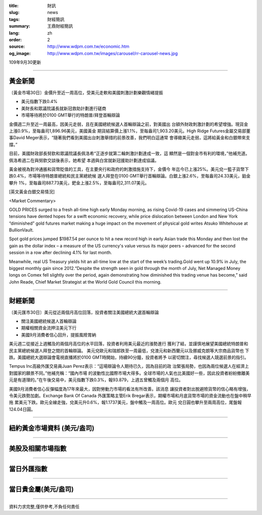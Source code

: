 :title: 財訊
:slug: news
:tags: 財經簡訊
:summary: 王鼎財經簡訊
:lang: zh
:order: 2
:source: http://www.wdpm.com.tw/economic.htm
:og_image: http://www.wdpm.com.tw/images/carousel/rr-carousel-news.jpg

109年9月30更新

----

黃金新聞
++++++++

〔黃金市場30日〕金價升至近一周高位，受美元走軟和美國刺激計劃樂觀情緒提振

* 美元指數下跌0.4%
* 美財長和眾議院議長就新冠救助計劃進行磋商
* 市場等待將於0100 GMT舉行的特朗普/拜登首輪辯論

金價週二升至近一周最高，因美元走弱，且在美國總統候選人首輪辯論之前，對美國出
台額外財政刺激計劃的希望增強。現貨金上漲0.9%，至每盎司1,896.96美元，美國黃金
期貨結算價上漲1.1%，至每盎司1,903.20美元。High Ridge Futures金屬交易部董
事David Meger表示，“隨著我們看到美國出台刺激舉措的前景改善，我們明白這通常
會導緻美元走弱，這將給黃金和白銀帶來支撐。”

目前，美國財政部長努欽和眾議院議長佩洛希“正逐步就第二輪刺激計劃達成一致，這
顯然是一個對金市有利的環境，”他補充道。佩洛希週二在與努欽交談後表示，她希望
本週與白宮就新冠援助計劃達成協議。

黃金被視為對沖通脹和貨幣貶值的工具，在主要央行和政府的刺激措施支持下，金價今
年迄今已上漲25%。美元兌一籃子貨幣下跌0.4%，市場等待特朗普總統和民主黨總統候
選人拜登在0100 GMT舉行首輪辯論。白銀上漲2.6%，至每盎司24.33美元，鉑金攀升
1%，至每盎司887.73美元，鈀金上漲2.5%，至每盎司2,311.07美元。

















[英文黃金白銀交易情況]

<Market Commentary>

GOLD PRICES surged to a fresh all-time high early Monday morning, as 
rising Covid-19 cases and simmering US-China tensions have dented hopes 
for a swift economic recovery, while price dislocation between London and 
New York “diminished” gold futures market making a huge impact on the 
movement of physical gold writes Atsuko Whitehouse at BullionVault.
 
Spot gold prices jumped $1987.54 per ounce to hit a new record high in 
early Asian trade this Monday and then lost the gain as the dollar 
index – a measure of the US currency's value versus its major 
peers – advanced for the second session in a row after declining 4.1% 
for last month.
 
Meanwhile, real US Treasury yields hit an all-time low at the start of 
the week’s trading.Gold went up 10.9% in July, the biggest monthly gain 
since 2012.“Despite the strength seen in gold through the month of July, 
Net Managed Money longs on Comex fell slightly over the period, again 
demonstrating how diminished this trading venue has become,” said John 
Reade, Chief Market Strategist at the World Gold Council this morning.

----

財經新聞
++++++++

〔美元匯市30日〕美元從近兩個月高位回落，投資者關注美國總統大選首輪辯論

* 關注美國總統候選人首輪辯論
* 期權相關資金流押注美元下行
* 美國9月消費者信心回升，提振風險胃納

美元週二從接近上週觸及的兩個月高位的水平回落，投資者利用美元最近的漲勢進行
獲利了結，並謹慎地展望美國總統特朗普和民主黨總統候選人拜登之間的首輪辯論。
美元兌歐元和瑞郎跌至一周最低，兌澳元和新西蘭元以及挪威克朗等大宗商品貨幣也
下跌。美國總統大選辯論會電視直播將於0100 GMT時開始，持續90分鐘，投資者將予
以密切關注，尋找候選人競選前景的指引。

Tempus Inc高級外匯交易員Juan Perez表示：“這場辯論令人期待已久，因為目前的政
治緊張局勢，也因為兩位候選人在經濟上對國家的願景不同。”他補充稱：“國內市場
的波動性比國際市場大得多。全球市場的人氣也比美國好一些，因此投資者紛紛撤離美
元是有道理的。”在午後交易中，美元指數下跌0.3%，報93.879，上週五曾觸及兩個月
高位。
    
美國9月消費者信心反彈幅度為17年來最大，因對勞動力市場的看法有所改善。該消息
讓投資者對出脫避險貨幣的信心略有增強，令美元跌勢加劇。Exchange Bank Of Canada
外匯策略主管Erik Bregar表示，期權市場和月底貨幣市場的資金流動也在盤中稍早拖
累美元下跌。歐元全線走強，兌美元升0.6%，報1.1737美元，盤中觸及一周高位。歐元
兌日圓也攀升至兩周高位，尾盤報124.04日圓。











----

紐約黃金市場資料 (美元/盎司)
++++++++++++++++++++++++++++

.. raw:: html

  <A HREF="http://www.kitco.com/connecting.html">
  <IMG SRC="http://www.kitconet.com/images/quotes_4b2.gif" BORDER="0" ALT="[Most Recent Quotes from www.kitco.com]">
  </A>

----

美股及相關市場指數
++++++++++++++++++

.. raw:: html

  <!-- TradingView Widget BEGIN -->
  <div class="tradingview-widget-container">
    <div class="tradingview-widget-container__widget"></div>
    <div class="tradingview-widget-copyright"><a href="https://tw.tradingview.com/markets/indices/" rel="noopener" target="_blank"><span class="blue-text">指數行情</span></a>由TradingView提供</div>
    <script type="text/javascript" src="https://s3.tradingview.com/external-embedding/embed-widget-market-quotes.js" async>
    {
    "title": "指數",
    "width": 770,
    "height": 450,
    "locale": "zh_TW",
    "symbolsGroups": [
      {
        "name": "美國和加拿大",
        "symbols": [
          {
            "name": "FOREXCOM:SPXUSD",
            "displayName": "標準普爾500"
          },
          {
            "name": "FOREXCOM:NSXUSD",
            "displayName": "納斯達克100指數"
          },
          {
            "name": "CME_MINI:ES1!",
            "displayName": "E-迷你 標普指數期貨"
          },
          {
            "name": "INDEX:DXY",
            "displayName": "美元指數"
          },
          {
            "name": "FOREXCOM:DJI",
            "displayName": "道瓊斯 30"
          }
        ]
      },
      {
        "name": "歐洲",
        "symbols": [
          {
            "name": "INDEX:SX5E",
            "displayName": "歐元藍籌50"
          },
          {
            "name": "FOREXCOM:UKXGBP",
            "displayName": "富時100"
          },
          {
            "name": "INDEX:DEU30",
            "displayName": "德國DAX指數"
          },
          {
            "name": "INDEX:CAC40",
            "displayName": "法國 CAC 40 指數"
          },
          {
            "name": "INDEX:SMI"
          }
        ]
      },
      {
        "name": "亞太",
        "symbols": [
          {
            "name": "INDEX:NKY",
            "displayName": "日經225"
          },
          {
            "name": "INDEX:HSI",
            "displayName": "恆生"
          },
          {
            "name": "BSE:SENSEX",
            "displayName": "印度孟買指數"
          },
          {
            "name": "BSE:BSE500"
          },
          {
            "name": "INDEX:KSIC",
            "displayName": "韓國Kospi綜合指數"
          }
        ]
      }
    ],
    "colorTheme": "light"
  }
    </script>
  </div>
  <!-- TradingView Widget END -->

----

當日外匯指數
++++++++++++

.. raw:: html

  <!-- TradingView Widget BEGIN -->
  <div class="tradingview-widget-container">
    <div class="tradingview-widget-container__widget"></div>
    <div class="tradingview-widget-copyright"><a href="https://tw.tradingview.com/markets/currencies/forex-cross-rates/" rel="noopener" target="_blank"><span class="blue-text">外匯匯率</span></a>由TradingView提供</div>
    <script type="text/javascript" src="https://s3.tradingview.com/external-embedding/embed-widget-forex-cross-rates.js" async>
    {
    "width": "100%",
    "height": "100%",
    "currencies": [
      "EUR",
      "USD",
      "JPY",
      "GBP",
      "CNY",
      "TWD"
    ],
    "isTransparent": false,
    "colorTheme": "light",
    "locale": "zh_TW"
  }
    </script>
  </div>
  <!-- TradingView Widget END -->

----

當日貴金屬(美元/盎司)
+++++++++++++++++++++

.. raw:: html 

  <A HREF="http://www.kitco.com/connecting.html">
  <IMG SRC="http://www.kitconet.com/images/quotes_7a.gif" BORDER="0" ALT="[Most Recent Quotes from www.kitco.com]">
  </A>

----

資料力求完整,僅供參考,不負任何責任
